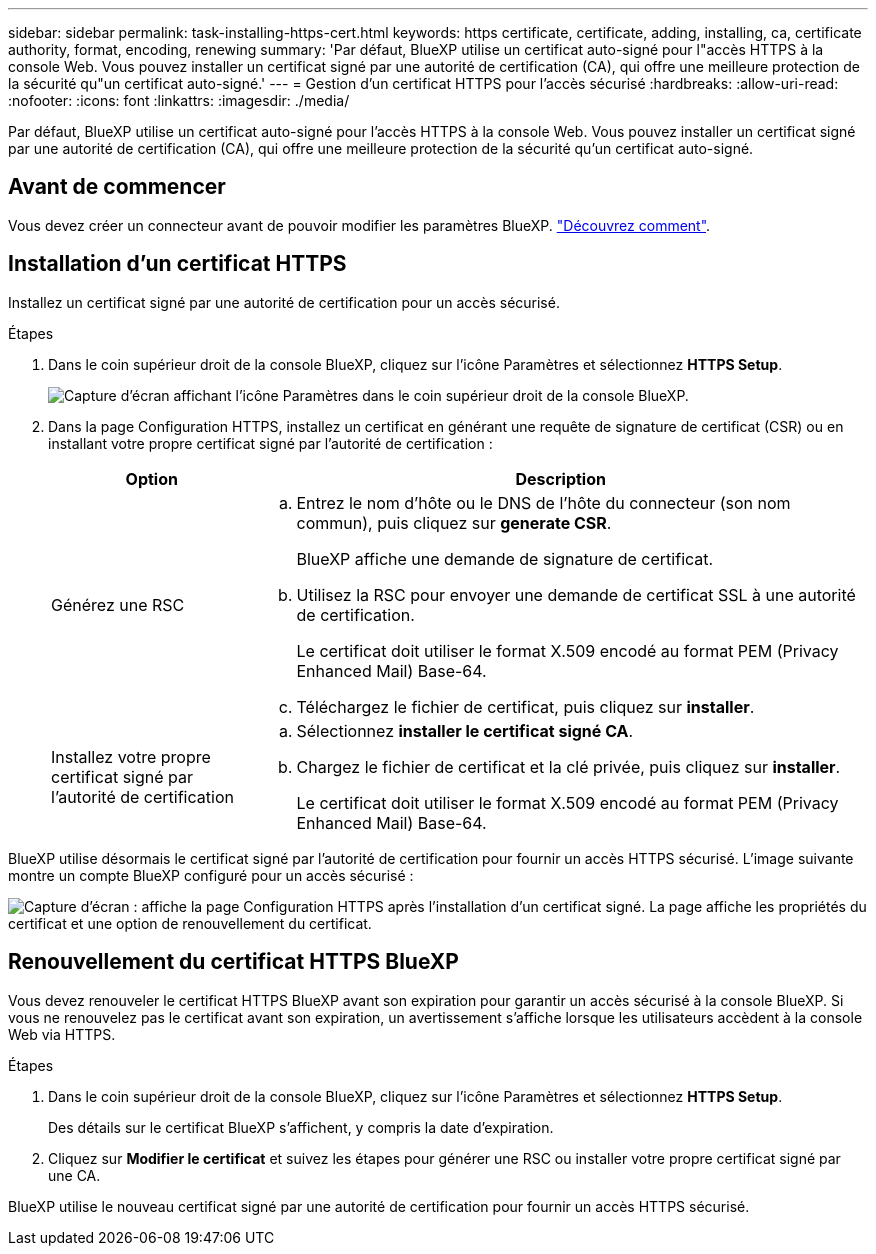 ---
sidebar: sidebar 
permalink: task-installing-https-cert.html 
keywords: https certificate, certificate, adding, installing, ca, certificate authority, format, encoding, renewing 
summary: 'Par défaut, BlueXP utilise un certificat auto-signé pour l"accès HTTPS à la console Web. Vous pouvez installer un certificat signé par une autorité de certification (CA), qui offre une meilleure protection de la sécurité qu"un certificat auto-signé.' 
---
= Gestion d'un certificat HTTPS pour l'accès sécurisé
:hardbreaks:
:allow-uri-read: 
:nofooter: 
:icons: font
:linkattrs: 
:imagesdir: ./media/


[role="lead"]
Par défaut, BlueXP utilise un certificat auto-signé pour l'accès HTTPS à la console Web. Vous pouvez installer un certificat signé par une autorité de certification (CA), qui offre une meilleure protection de la sécurité qu'un certificat auto-signé.



== Avant de commencer

Vous devez créer un connecteur avant de pouvoir modifier les paramètres BlueXP. link:concept-connectors.html#how-to-create-a-connector["Découvrez comment"].



== Installation d'un certificat HTTPS

Installez un certificat signé par une autorité de certification pour un accès sécurisé.

.Étapes
. Dans le coin supérieur droit de la console BlueXP, cliquez sur l'icône Paramètres et sélectionnez *HTTPS Setup*.
+
image:screenshot_settings_icon.gif["Capture d'écran affichant l'icône Paramètres dans le coin supérieur droit de la console BlueXP."]

. Dans la page Configuration HTTPS, installez un certificat en générant une requête de signature de certificat (CSR) ou en installant votre propre certificat signé par l'autorité de certification :
+
[cols="25,75"]
|===
| Option | Description 


| Générez une RSC  a| 
.. Entrez le nom d'hôte ou le DNS de l'hôte du connecteur (son nom commun), puis cliquez sur *generate CSR*.
+
BlueXP affiche une demande de signature de certificat.

.. Utilisez la RSC pour envoyer une demande de certificat SSL à une autorité de certification.
+
Le certificat doit utiliser le format X.509 encodé au format PEM (Privacy Enhanced Mail) Base-64.

.. Téléchargez le fichier de certificat, puis cliquez sur *installer*.




| Installez votre propre certificat signé par l'autorité de certification  a| 
.. Sélectionnez *installer le certificat signé CA*.
.. Chargez le fichier de certificat et la clé privée, puis cliquez sur *installer*.
+
Le certificat doit utiliser le format X.509 encodé au format PEM (Privacy Enhanced Mail) Base-64.



|===


BlueXP utilise désormais le certificat signé par l'autorité de certification pour fournir un accès HTTPS sécurisé. L'image suivante montre un compte BlueXP configuré pour un accès sécurisé :

image:screenshot_https_cert.gif["Capture d'écran : affiche la page Configuration HTTPS après l'installation d'un certificat signé. La page affiche les propriétés du certificat et une option de renouvellement du certificat."]



== Renouvellement du certificat HTTPS BlueXP

Vous devez renouveler le certificat HTTPS BlueXP avant son expiration pour garantir un accès sécurisé à la console BlueXP. Si vous ne renouvelez pas le certificat avant son expiration, un avertissement s'affiche lorsque les utilisateurs accèdent à la console Web via HTTPS.

.Étapes
. Dans le coin supérieur droit de la console BlueXP, cliquez sur l'icône Paramètres et sélectionnez *HTTPS Setup*.
+
Des détails sur le certificat BlueXP s'affichent, y compris la date d'expiration.

. Cliquez sur *Modifier le certificat* et suivez les étapes pour générer une RSC ou installer votre propre certificat signé par une CA.


BlueXP utilise le nouveau certificat signé par une autorité de certification pour fournir un accès HTTPS sécurisé.
